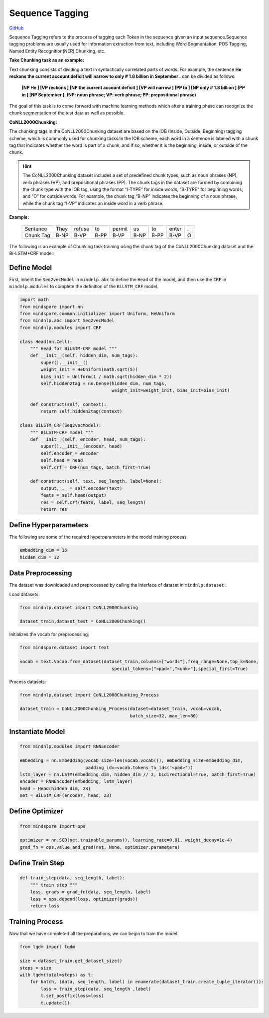 Sequence Tagging
================

`GitHub <https://github.com/mindspore-lab/mindnlp/blob/master/examples/sequence_tagging.py>`__

Sequence Tagging refers to the process of tagging each Token in the
sequence given an input sequence.Sequence tagging problems are usually
used for information extraction from text, including Word Segmentation,
POS Tagging, Named Entity Recognition(NER),Chunking, etc.

**Take Chunking task as an example:**

Text chunking consists of dividing a text in syntactically correlated
parts of words. For example, the sentence **He reckons the current
account deficit will narrow to only # 1.8 billion in September .** can
be divided as follows:

   **[NP He ] [VP reckons ] [NP the current account deficit ] [VP will
   narrow ] [PP to ] [NP only # 1.8 billion ] [PP in ] [NP September ].
   (NP: noun phrase; VP: verb phrase; PP: prepositional phrase)**

The goal of this task is to come forward with machine learning methods
which after a training phase can recognize the chunk segmentation of the
test data as well as possible.

**CoNLL2000Chunking:**

The chunking tags in the CoNLL2000Chunking dataset are based on the IOB
(Inside, Outside, Beginning) tagging scheme, which is commonly used for
chunking tasks.In the IOB scheme, each word in a sentence is labeled with
a chunk tag that indicates whether the word is part of a chunk, and if so,
whether it is the beginning, inside, or outside of the chunk.

.. hint::

   The CoNLL2000Chunking dataset includes a set of predefined chunk types,
   such as noun phrases (NP), verb phrases (VP), and prepositional phrases
   (PP). The chunk tags in the dataset are formed by combining the chunk
   type with the IOB tag, using the format “I-TYPE” for inside words,
   “B-TYPE” for beginning words, and “O” for outside words. For example,
   the chunk tag “B-NP” indicates the beginning of a noun phrase, while the
   chunk tag “I-VP” indicates an inside word in a verb phrase.

**Example:**

   ========= ==== ====== ==== ====== ==== ==== ===== ====
   Sentence  They refuse to   permit us   to   enter .
   Chunk Tag B-NP B-VP   B-PP B-VP   B-NP B-PP B-VP  O
   ========= ==== ====== ==== ====== ==== ==== ===== ====

The following is an example of Chunking task training using the chunk
tag of the CoNLL2000Chunking dataset and the Bi-LSTM+CRF model:

Define Model
------------

First, inherit the ``Seq2vecModel`` in ``mindnlp.abc`` to define the ``Head``
of the model, and then use the ``CRF`` in ``mindnlp.modules`` to complete
the definition of the ``BiLSTM_CRF`` model.

.. code:: python

   import math
   from mindspore import nn
   from mindspore.common.initializer import Uniform, HeUniform
   from mindnlp.abc import Seq2vecModel
   from mindnlp.modules import CRF

   class Head(nn.Cell):
       """ Head for BiLSTM-CRF model """
       def __init__(self, hidden_dim, num_tags):
           super().__init__()
           weight_init = HeUniform(math.sqrt(5))
           bias_init = Uniform(1 / math.sqrt(hidden_dim * 2))
           self.hidden2tag = nn.Dense(hidden_dim, num_tags,
                                      weight_init=weight_init, bias_init=bias_init)

       def construct(self, context):
           return self.hidden2tag(context)

   class BiLSTM_CRF(Seq2vecModel):
       """ BiLSTM-CRF model """
       def __init__(self, encoder, head, num_tags):
           super().__init__(encoder, head)
           self.encoder = encoder
           self.head = head
           self.crf = CRF(num_tags, batch_first=True)

       def construct(self, text, seq_length, label=None):
           output,_,_ = self.encoder(text)
           feats = self.head(output)
           res = self.crf(feats, label, seq_length)
           return res

Define Hyperparameters
----------------------

The following are some of the required hyperparameters in the model
training process.

.. code:: python

   embedding_dim = 16
   hidden_dim = 32

Data Preprocessing
------------------

The dataset was downloaded and preprocessed by calling the interface of
dataset in ``mindnlp.dataset`` .

Load datasets:

.. code:: python

   from mindnlp.dataset import CoNLL2000Chunking

   dataset_train,dataset_test = CoNLL2000Chunking()

Initializes the vocab for preprocessing:

.. code:: python

   from mindspore.dataset import text

   vocab = text.Vocab.from_dataset(dataset_train,columns=["words"],freq_range=None,top_k=None,
                                      special_tokens=["<pad>","<unk>"],special_first=True)

Process datasets:

.. code:: python

   from mindnlp.dataset import CoNLL2000Chunking_Process

   dataset_train = CoNLL2000Chunking_Process(dataset=dataset_train, vocab=vocab,
                                             batch_size=32, max_len=80)

Instantiate Model
-----------------

.. code:: python

   from mindnlp.modules import RNNEncoder

   embedding = nn.Embedding(vocab_size=len(vocab.vocab()), embedding_size=embedding_dim,
                            padding_idx=vocab.tokens_to_ids("<pad>"))
   lstm_layer = nn.LSTM(embedding_dim, hidden_dim // 2, bidirectional=True, batch_first=True)
   encoder = RNNEncoder(embedding, lstm_layer)
   head = Head(hidden_dim, 23)
   net = BiLSTM_CRF(encoder, head, 23)

Define Optimizer
----------------

.. code:: python

   from mindspore import ops

   optimizer = nn.SGD(net.trainable_params(), learning_rate=0.01, weight_decay=1e-4)
   grad_fn = ops.value_and_grad(net, None, optimizer.parameters)

Define Train Step
-----------------

.. code:: python

   def train_step(data, seq_length, label):
       """ train step """
       loss, grads = grad_fn(data, seq_length, label)
       loss = ops.depend(loss, optimizer(grads))
       return loss

Training Process
----------------

Now that we have completed all the preparations, we can begin to train
the model.

.. code:: python

   from tqdm import tqdm

   size = dataset_train.get_dataset_size()
   steps = size
   with tqdm(total=steps) as t:
       for batch, (data, seq_length, label) in enumerate(dataset_train.create_tuple_iterator()):
           loss = train_step(data, seq_length ,label)
           t.set_postfix(loss=loss)
           t.update(1)
